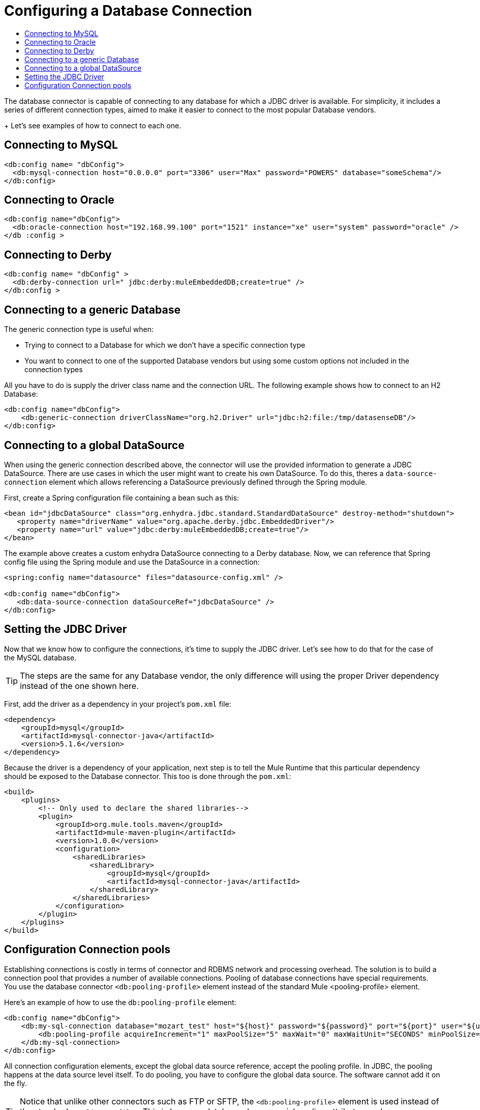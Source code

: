 = Configuring a Database Connection
:keywords: db, connector, Database, connection
:toc:
:toc-title:

The database connector is capable of connecting to any database for which a JDBC driver is available. For simplicity, it includes a series of different connection types, aimed to make it easier to connect to the most popular Database vendors.
+
Let's see examples of how to connect to each one.

== Connecting to MySQL

[source,xml,linenums]
----
<db:config name= "dbConfig">
  <db:mysql-connection host="0.0.0.0" port="3306" user="Max" password="POWERS" database="someSchema"/>
</db:config>
----

== Connecting to Oracle

[source,xml,linenums]
----
<db:config name="dbConfig">
  <db:oracle-connection host="192.168.99.100" port="1521" instance="xe" user="system" password="oracle" />
</db :config >
----

== Connecting to Derby

[source,xml,linenums]
----
<db:config name= "dbConfig" >
  <db:derby-connection url=" jdbc:derby:muleEmbeddedDB;create=true" />
</db:config >
----

== Connecting to a generic Database

The generic connection type is useful when:

* Trying to connect to a Database for which we don't have a specific connection type
* You want to connect to one of the supported Database vendors but using some custom options not included in the connection types

All you have to do is supply the driver class name and the connection URL. The following example shows how to connect to an H2 Database:

[source,xml,linenums]
----
<db:config name="dbConfig">
    <db:generic-connection driverClassName="org.h2.Driver" url="jdbc:h2:file:/tmp/datasenseDB"/>
</db:config>
----

== Connecting to a global DataSource

When using the generic connection described above, the connector will use the provided information to generate a JDBC DataSource. There are use cases in which the user might want to create his own DataSource. To do this, theres a `data-source-connection` element which allows referencing a DataSource previously defined through the Spring module.

First, create a Spring configuration file containing a bean such as this:

[source,xml,linenums]
----
<bean id="jdbcDataSource" class="org.enhydra.jdbc.standard.StandardDataSource" destroy-method="shutdown">
   <property name="driverName" value="org.apache.derby.jdbc.EmbeddedDriver"/>
   <property name="url" value="jdbc:derby:muleEmbeddedDB;create=true"/>
</bean>
----

The example above creates a custom enhydra DataSource connecting to a Derby database. Now, we can reference that Spring config file using the Spring module and use the DataSource in a connection:

[source,xml,linenums]
----
<spring:config name="datasource" files="datasource-config.xml" />

<db:config name="dbConfig">
   <db:data-source-connection dataSourceRef="jdbcDataSource" />
</db:config>
----

== Setting the JDBC Driver

Now that we know how to configure the connections, it's time to supply the JDBC driver. Let's see how to do that for the case of the MySQL database.

[TIP]
The steps are the same for any Database vendor, the only difference will using the proper Driver dependency instead of the one shown here.

First, add the driver as a dependency in your project's `pom.xml` file:

[source,xml,linenums]
----
<dependency>
    <groupId>mysql</groupId>
    <artifactId>mysql-connector-java</artifactId>
    <version>5.1.6</version>
</dependency>
----

Because the driver is a dependency of your application, next step is to tell the Mule Runtime that this particular dependency should be exposed to the Database connector. This too is done through the `pom.xml`:

[source,xml,linenums]
----
<build>
    <plugins>
        <!-- Only used to declare the shared libraries-->
        <plugin>
            <groupId>org.mule.tools.maven</groupId>
            <artifactId>mule-maven-plugin</artifactId>
            <version>1.0.0</version>
            <configuration>
                <sharedLibraries>
                    <sharedLibrary>
                        <groupId>mysql</groupId>
                        <artifactId>mysql-connector-java</artifactId>
                    </sharedLibrary>
                </sharedLibraries>
            </configuration>
        </plugin>
    </plugins>
</build>
----

== Configuration Connection pools

Establishing connections is costly in terms of connector and RDBMS network and processing overhead. The solution is to build a connection pool that provides a number of available connections. Pooling of database connections have special requirements. You use the database connector `<db:pooling-profile>` element instead of the standard Mule <pooling-profile> element.

Here’s an example of how to use the `db:pooling-profile` element:

[source,xml,linenums]
----
<db:config name="dbConfig">
    <db:my-sql-connection database="mozart_test" host="${host}" password="${password}" port="${port}" user="${user}">
        <db:pooling-profile acquireIncrement="1" maxPoolSize="5" maxWait="0" maxWaitUnit="SECONDS" minPoolSize="0" preparedStatementCacheSize="5"/>
    </db:my-sql-connection>
</db:config>
----

All connection configuration elements, except the global data source reference, accept the pooling profile. In JDBC, the pooling happens at the data source level itself. To do pooling, you have to configure the global data source. The software cannot add it on the fly.

[TIP]
Notice that unlike other connectors such as FTP or SFTP, the `<db:pooling-profile>` element is used instead of the standard `<pooling-profile>`. This is because databases have special pooling attributes such as `preparedStatementCacheSize` which don't make sense on the generic element.

For more details on parameters and capabilities of the connection types, please read link:database-documentation[the Database Connector Technical Reference]
